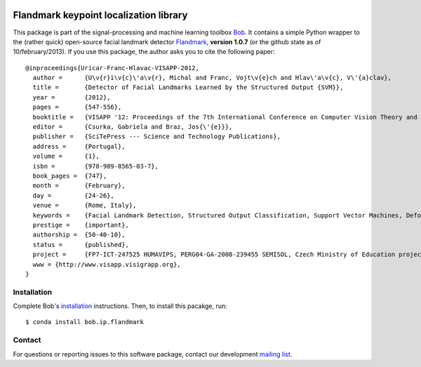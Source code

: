 .. vim: set fileencoding=utf-8 :
.. Mon 15 Aug 2016 18:52:57 CEST

.. image:: http://img.shields.io/badge/docs-stable-yellow.svg
   :target: http://pythonhosted.org/bob.ip.flandmark/index.html
.. image:: http://img.shields.io/badge/docs-latest-orange.svg
   :target: https://www.idiap.ch/software/bob/docs/latest/bob/bob.ip.flandmark/master/index.html
.. image:: https://gitlab.idiap.ch/bob/bob.ip.flandmark/badges/master/build.svg
   :target: https://gitlab.idiap.ch/bob/bob.ip.flandmark/commits/master
.. image:: https://gitlab.idiap.ch/bob/bob.ip.flandmark/badges/master/coverage.svg
   :target: https://gitlab.idiap.ch/bob/bob.ip.flandmark/commits/master
.. image:: https://img.shields.io/badge/gitlab-project-0000c0.svg
   :target: https://gitlab.idiap.ch/bob/bob.ip.flandmark
.. image:: http://img.shields.io/pypi/v/bob.ip.flandmark.svg
   :target: https://pypi.python.org/pypi/bob.ip.flandmark
.. image:: http://img.shields.io/pypi/dm/bob.ip.flandmark.svg
   :target: https://pypi.python.org/pypi/bob.ip.flandmark


=========================================
 Flandmark keypoint localization library
=========================================

This package is part of the signal-processing and machine learning toolbox
Bob_. It contains a simple Python wrapper to the (rather quick) open-source
facial landmark detector Flandmark_, **version 1.0.7** (or the github state as
of 10/february/2013). If you use this package, the author asks you to cite the
following paper::

  @inproceedings{Uricar-Franc-Hlavac-VISAPP-2012,
    author =      {U\v{r}i\v{c}\'a\v{r}, Michal and Franc, Vojt\v{e}ch and Hlav\'a\v{c}, V\'{a}clav},
    title =       {Detector of Facial Landmarks Learned by the Structured Output {SVM}},
    year =        {2012},
    pages =       {547-556},
    booktitle =   {VISAPP '12: Proceedings of the 7th International Conference on Computer Vision Theory and Applications},
    editor =      {Csurka, Gabriela and Braz, Jos{\'{e}}},
    publisher =   {SciTePress --- Science and Technology Publications},
    address =     {Portugal},
    volume =      {1},
    isbn =        {978-989-8565-03-7},
    book_pages =  {747},
    month =       {February},
    day =         {24-26},
    venue =       {Rome, Italy},
    keywords =    {Facial Landmark Detection, Structured Output Classification, Support Vector Machines, Deformable Part Models},
    prestige =    {important},
    authorship =  {50-40-10},
    status =      {published},
    project =     {FP7-ICT-247525 HUMAVIPS, PERG04-GA-2008-239455 SEMISOL, Czech Ministry of Education project 1M0567},
    www = {http://www.visapp.visigrapp.org},
  }


Installation
------------

Complete Bob's `installation`_ instructions. Then, to install this pacakge,
run::

  $ conda install bob.ip.flandmark


Contact
-------

For questions or reporting issues to this software package, contact our
development `mailing list`_.


.. Place your references here:
.. _bob: https://www.idiap.ch/software/bob
.. _installation: https://www.idiap.ch/software/bob/install
.. _mailing list: https://www.idiap.ch/software/bob/discuss
.. _flandmark: http://cmp.felk.cvut.cz/~uricamic/flandmark/index.php
